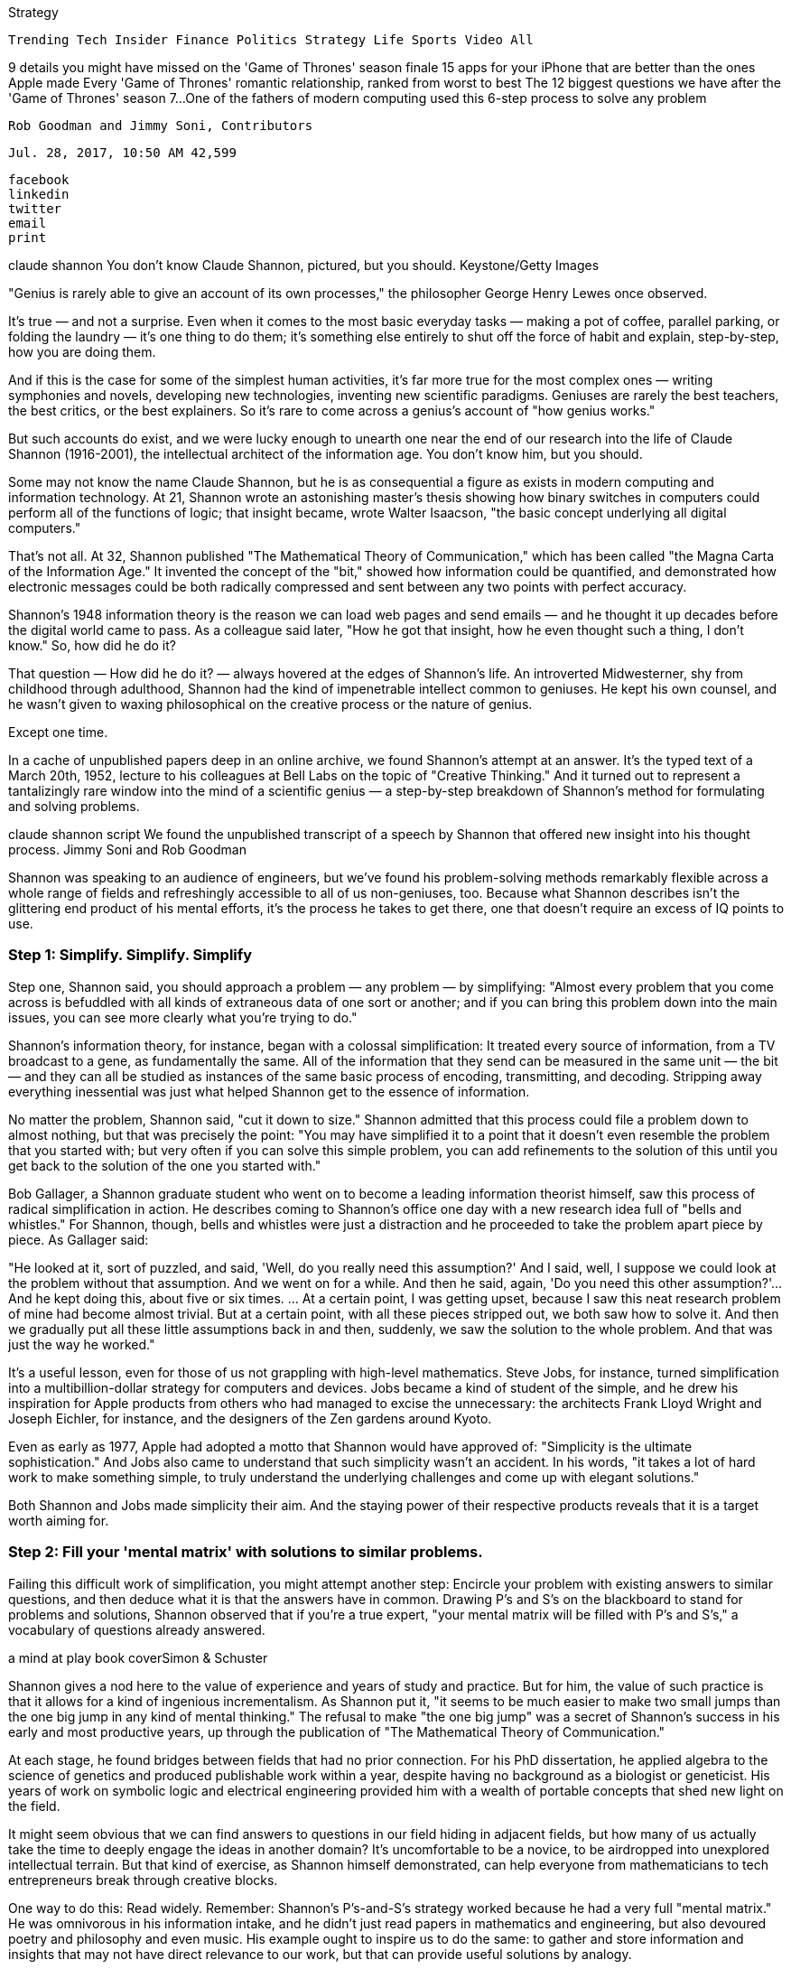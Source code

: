 
Strategy

    Trending Tech Insider Finance Politics Strategy Life Sports Video All

9 details you might have missed on the 'Game of Thrones' season finale
15 apps for your iPhone that are better than the ones Apple made
Every 'Game of Thrones' romantic relationship, ranked from worst to best
The 12 biggest questions we have after the 'Game of Thrones' season 7...
One of the fathers of modern computing used this 6-step process to solve any problem

    Rob Goodman and Jimmy Soni, Contributors

    Jul. 28, 2017, 10:50 AM 42,599

    facebook
    linkedin
    twitter
    email
    print

claude shannon You don't know Claude Shannon, pictured, but you should. Keystone/Getty Images

"Genius is rarely able to give an account of its own processes," the philosopher George Henry Lewes once observed.

It's true — and not a surprise. Even when it comes to the most basic everyday tasks — making a pot of coffee, parallel parking, or folding the laundry — it's one thing to do them; it's something else entirely to shut off the force of habit and explain, step-by-step, how you are doing them.

And if this is the case for some of the simplest human activities, it's far more true for the most complex ones — writing symphonies and novels, developing new technologies, inventing new scientific paradigms. Geniuses are rarely the best teachers, the best critics, or the best explainers. So it's rare to come across a genius's account of "how genius works."

But such accounts do exist, and we were lucky enough to unearth one near the end of our research into the life of Claude Shannon (1916-2001), the intellectual architect of the information age.
You don't know him, but you should.

Some may not know the name Claude Shannon, but he is as consequential a figure as exists in modern computing and information technology. At 21, Shannon wrote an astonishing master's thesis showing how binary switches in computers could perform all of the functions of logic; that insight became, wrote Walter Isaacson, "the basic concept underlying all digital computers."

That's not all. At 32, Shannon published "The Mathematical Theory of Communication," which has been called "the Magna Carta of the Information Age." It invented the concept of the "bit," showed how information could be quantified, and demonstrated how electronic messages could be both radically compressed and sent between any two points with perfect accuracy.

Shannon's 1948 information theory is the reason we can load web pages and send emails — and he thought it up decades before the digital world came to pass. As a colleague said later, "How he got that insight, how he even thought such a thing, I don't know."
So, how did he do it?

That question — How did he do it? — always hovered at the edges of Shannon's life. An introverted Midwesterner, shy from childhood through adulthood, Shannon had the kind of impenetrable intellect common to geniuses. He kept his own counsel, and he wasn't given to waxing philosophical on the creative process or the nature of genius.

Except one time.

In a cache of unpublished papers deep in an online archive, we found Shannon's attempt at an answer. It's the typed text of a March 20th, 1952, lecture to his colleagues at Bell Labs on the topic of "Creative Thinking." And it turned out to represent a tantalizingly rare window into the mind of a scientific genius — a step-by-step breakdown of Shannon's method for formulating and solving problems.

claude shannon script We found the unpublished transcript of a speech by Shannon that offered new insight into his thought process. Jimmy Soni and Rob Goodman

Shannon was speaking to an audience of engineers, but we've found his problem-solving methods remarkably flexible across a whole range of fields and refreshingly accessible to all of us non-geniuses, too. Because what Shannon describes isn't the glittering end product of his mental efforts, it's the process he takes to get there, one that doesn't require an excess of IQ points to use.

=== [.black]#Step 1: Simplify. Simplify. Simplify#

Step one, Shannon said, you should approach a problem — any problem — by simplifying: "Almost every problem that you come across is befuddled with all kinds of extraneous data of one sort or another; and if you can bring this problem down into the main issues, you can see more clearly what you're trying to do."

Shannon's information theory, for instance, began with a colossal simplification: It treated every source of information, from a TV broadcast to a gene, as fundamentally the same. All of the information that they send can be measured in the same unit — the bit — and they can all be studied as instances of the same basic process of encoding, transmitting, and decoding. Stripping away everything inessential was just what helped Shannon get to the essence of information.

No matter the problem, Shannon said, "cut it down to size." Shannon admitted that this process could file a problem down to almost nothing, but that was precisely the point: "You may have simplified it to a point that it doesn't even resemble the problem that you started with; but very often if you can solve this simple problem, you can add refinements to the solution of this until you get back to the solution of the one you started with."

Bob Gallager, a Shannon graduate student who went on to become a leading information theorist himself, saw this process of radical simplification in action. He describes coming to Shannon's office one day with a new research idea full of "bells and whistles." For Shannon, though, bells and whistles were just a distraction and he proceeded to take the problem apart piece by piece. As Gallager said:

"He looked at it, sort of puzzled, and said, 'Well, do you really need this assumption?' And I said, well, I suppose we could look at the problem without that assumption. And we went on for a while. And then he said, again, 'Do you need this other assumption?'… And he kept doing this, about five or six times. ... At a certain point, I was getting upset, because I saw this neat research problem of mine had become almost trivial. But at a certain point, with all these pieces stripped out, we both saw how to solve it. And then we gradually put all these little assumptions back in and then, suddenly, we saw the solution to the whole problem. And that was just the way he worked."

It's a useful lesson, even for those of us not grappling with high-level mathematics. Steve Jobs, for instance, turned simplification into a multibillion-dollar strategy for computers and devices. Jobs became a kind of student of the simple, and he drew his inspiration for Apple products from others who had managed to excise the unnecessary: the architects Frank Lloyd Wright and Joseph Eichler, for instance, and the designers of the Zen gardens around Kyoto.

Even as early as 1977, Apple had adopted a motto that Shannon would have approved of: "Simplicity is the ultimate sophistication." And Jobs also came to understand that such simplicity wasn't an accident. In his words, "it takes a lot of hard work to make something simple, to truly understand the underlying challenges and come up with elegant solutions."

Both Shannon and Jobs made simplicity their aim. And the staying power of their respective products reveals that it is a target worth aiming for.

=== [.black]#Step 2: Fill your 'mental matrix' with solutions to similar problems.#

Failing this difficult work of simplification, you might attempt another step: Encircle your problem with existing answers to similar questions, and then deduce what it is that the answers have in common. Drawing P's and S's on the blackboard to stand for problems and solutions, Shannon observed that if you're a true expert, "your mental matrix will be filled with P's and S's," a vocabulary of questions already answered.

a mind at play book coverSimon & Schuster

Shannon gives a nod here to the value of experience and years of study and practice. But for him, the value of such practice is that it allows for a kind of ingenious incrementalism. As Shannon put it, "it seems to be much easier to make two small jumps than the one big jump in any kind of mental thinking." The refusal to make "the one big jump" was a secret of Shannon's success in his early and most productive years, up through the publication of "The Mathematical Theory of Communication."

At each stage, he found bridges between fields that had no prior connection. For his PhD dissertation, he applied algebra to the science of genetics and produced publishable work within a year, despite having no background as a biologist or geneticist. His years of work on symbolic logic and electrical engineering provided him with a wealth of portable concepts that shed new light on the field.

It might seem obvious that we can find answers to questions in our field hiding in adjacent fields, but how many of us actually take the time to deeply engage the ideas in another domain? It's uncomfortable to be a novice, to be airdropped into unexplored intellectual terrain. But that kind of exercise, as Shannon himself demonstrated, can help everyone from mathematicians to tech entrepreneurs break through creative blocks.

One way to do this: Read widely. Remember: Shannon's P's-and-S's strategy worked because he had a very full "mental matrix." He was omnivorous in his information intake, and he didn't just read papers in mathematics and engineering, but also devoured poetry and philosophy and even music. His example ought to inspire us to do the same: to gather and store information and insights that may not have direct relevance to our work, but that can provide useful solutions by analogy.

In other words: Evernote junkies, rejoice!

=== [.black]#Step 3: Approach the problem from many different angles.#

Next, Shannon pointed to the value of looking at problems upside-down. "Change the words. Change the viewpoint. ... Break loose from certain mental blocks which are holding you in certain ways of looking at a problem."

Shannon's information theory offered just such a reorientation of an old problem. In this case, it was the problem of communicating accurately at great distances. Nearly a century of conventional wisdom held that the solution required, in essence, talking louder — sending signals with more power. Shannon, on the other hand, demonstrated that the most reliable solution really lay in talking smarter — developing digital codes to protect messages from error. The engineering professor James Massey called this insight "Copernican": In other words, it took an old way of seeing the world and turned it on its head.

The value of turning that problem upside down was just why it was so essential to avoid "ruts of mental thinking," the tendency to become trapped by all the work you or your field has already put in. There's a reason why, as Shannon put, "someone who is quite green to a problem" will sometimes be the one to solve it: They are unconstrained by the biases that build up over time.

How to work this into your work? Fresh angles can come in different forms. Michael Lewis, the best-selling author of such books as "Moneyball" and "The Blind Side," once described an editing process that involved looking at his almost-finished text on his phone, on printed paper, and on the computer screen. Each time, he would discover different issues and errors. While it's amusing to think of a famous author correcting paragraphs with his thumbs, what Lewis is doing is precisely what Shannon would have suggested: looking at the "problem" of his written work in a way he hadn't before.

Change the angle and you might find the answer.

=== [.black]#Step 4: Break a big problem down into small pieces.#

Shannon argued that one of the most powerful ways of changing your viewpoint on a problem is through "structural analysis" — that is, through breaking an overwhelming problem into small pieces.

claude shannon Shannon couldn't help approaching things differently from everyone else. Jimmy Soni & Rob Goodman

That's particularly true for mathematicians. "Many proofs in mathematics have been actually found by extremely roundabout processes," Shannon pointed out. "A man starts to prove this theorem and he finds that he wanders all over the map. He starts off and proves a good many results which don't seem to be leading anywhere and then eventually ends up by the back door on the solution of the given problem."

That insight isn't only true for mathematics, of course. As Shannon points out, his machine and design work benefitted from the same approach. "If you can design a way of doing something which is obviously clumsy and cumbersome; uses too much equipment; but after you've got something you can hang on to, you can start cutting out components and seeing some parts were really superfluous," he said.

Endurance athletes know this Shannon trick well. The Olympic runner Kara Goucher talked about the first time she had to run a marathon — a significantly longer distance (26.2 miles) than her usual 10,000 meter race distance (6.2 miles). When the pain hit, she had to remind herself to go a chunk at a time, to "survive to each mile marker, knowing I could get another mile out of myself."

Nothing saps the spirit like thinking about how many miles are left or how complex a problem is. Instead, great runners and great problem-solvers think of these challenges as a series of small, bite-sized steps. Don't get stuck looking at the whole problem. Find the constituent pieces and tackle those instead.

=== [.black]#Step 5: Solve the problem 'backwards.'#

Problems that can't be solved by analysis might still be "solved" backwards. If you can't use your premises to prove your conclusion, just imagine that the conclusion is already true and see what happens. Try proving the premises instead.

This style of "retrograde analysis" or "backwards induction" has a wide range of applications, in everything from game theory to medicine. In a TED talk, chess Grandmaster Maurice Ashley explained how he often uses that method to plan his strategy backwards from the endgame he has in mind. "When you're dead, I already knew 10 moves ago, because I knew where you were going," he said.

We've found that this style of "backwards" problem-solving can be useful even in a field like writing, which doesn't have the same level of clarity about winners and losers or right and wrong. In fact, for one draft of this piece, we decided to rewrite from the bottom up, beginning with the conclusion and working our way back to the introduction. And in our Shannon biography, polishing the introduction was one of the very last things we did before sending the draft off to the publisher. It's a clarifying process: When we know where readers are going, we can do a better job of getting them there.

=== [.black]#Step 6: If you've solved the problem, extend that solution out as far as it will go.#

Finally, once you've found your solution, take time to see how far it will stretch. The logic that holds true on the smallest levels often, it turns out, holds true on the largest. As Shannon put it, "The typical mathematical theory is developed … to prove a very isolated, special result, [a] particular theorem. Someone always will come along and start generalizing it."

So why not do it yourself? Again, that's the case in the specialized world of math, but it's equally true in any field that depends on "scaling up" solutions to smaller problems. It's a well-worn example, but just consider how effectively Amazon generalized the lessons it learned selling books, until they applied to virtually any product under the sun. "The Everything Store" was an act of radical generalization — taking something that had worked in a small product category and extending it as far as it would go.
Where does genius come from?

Above all, Shannon said in his speech, the defining mark of a genius is not that he or she is an encyclopedia of answers — it is a quality of "motivation … some kind of desire to find out the answer, the desire to find out what makes things tick." That fundamental drive was indispensable: "If you don't have that, you may have all the training and intelligence in the world, [but] you don't have the questions and you won't just find the answers."

claude shannon You don't have to be a genius like Shannon to use his method. Jimmy Soni and Rob Goodman

Shannon was choosing his words carefully when he said that you have to "have the questions." The greatest reward of genius may be the satisfaction that comes with resolving intellectual puzzles. "If I've been trying to prove a mathematical theorem for a week or so and I finally get the solution, I get a big bang out of it," Shannon said.

Where does that fundamental drive to find the questions come from? Shannon's most evocative formulation of that elusive quality put it like this: It was "a slight irritation when things don't look quite right," or a "constructive dissatisfaction."

This isn't the picture of genius we're accustomed to, but that's why it's so compelling. Shannon's account of genius was a refreshingly unsentimental one. A genius is simply someone who is usefully irritated.

Shannon left his colleagues with a final, particularly challenging thought: "I think that good research workers apply these things unconsciously; that is, they do these things automatically." As valuable and as rare as it is to find a bona fide genius spelling out the operations of his genius, putting your modes of problem-solving into words isn't enough. They have to become second nature — you have to live inside of them. Shannon's real genius lay not in explaining how his own mind worked, but in his capacity for simplifying, taking apart, and inverting problems automatically.

At the end of his lecture, Shannon invited his colleagues up to the front of the auditorium to examine a new gadget he'd been tinkering on. The text of his lecture leaves us in the dark on identity of this particular gadget, whether it was a prototype of his maze-solving mouse, his rock-paper-scissors machine, or some other contraption. Shannon was always tinkering on something — thinking not just about things, as one engineer put it, but through things.

Yet even though he excelled in the world of mathematics and engineering, the beauty of Shannon's lecture is that its insights apply just as well outside of that world. Few of us have Shannon's mental gifts, or even his quality of "constructive dissatisfaction." But the fact that he considered his strategies worth sharing at all suggests that you don't have to be a genius to reap their benefits.
You can find Shannon's full speech below.

Claude Shannon Creative Thinking by richfeloni on Scribd

Jimmy Soni is an author, editor, speechwriter, and partner at the creative advisory Brass Check. Rob Goodman is a doctoral candidate at Columbia University and a former congressional speechwriter. They are the coauthors of " the coauthor of "A Mind at Play: How Claude Shannon Invented the Information Age" and "Rome's Last Citizen: The Life and Legacy of Cato, Mortal Enemy of Caesar."
SEE ALSO: I spent 3 years training fighter pilots at the real Top Gun — and it taught me a lesson all elite organizations understand
NOW WATCH: Einstein's unique way of thinking contributed to his genius — here's how
More: Claude Shannon A Mind At Play



